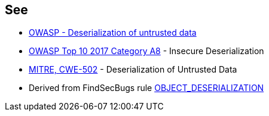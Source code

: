 == See

* https://owasp.org/www-community/vulnerabilities/Deserialization_of_untrusted_data[OWASP - Deserialization of untrusted data]
* https://owasp.org/www-project-top-ten/2017/A8_2017-Insecure_Deserialization[OWASP Top 10 2017 Category A8] - Insecure Deserialization
* https://cwe.mitre.org/data/definitions/502[MITRE, CWE-502] - Deserialization of Untrusted Data
* Derived from FindSecBugs rule https://find-sec-bugs.github.io/bugs.htm#OBJECT_DESERIALIZATION[OBJECT_DESERIALIZATION ]
